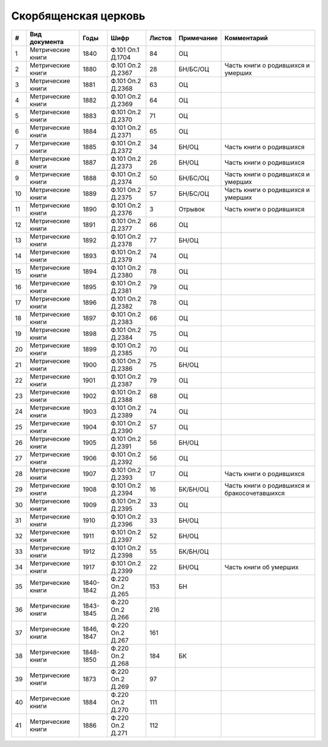 
.. Church datasheet RST template
.. Autogenerated by cfp-sphinx.py

.. index:: Скорбященская церковь

Скорбященская церковь
=====================

.. list-table::
   :header-rows: 1

   * - #
     - Вид документа
     - Годы
     - Шифр
     - Листов
     - Примечание
     - Комментарий

   * - 1
     - Метрические книги
     - 1840
     - Ф.101 Оп.1 Д.1704
     - 84
     - ОЦ
     - 
   * - 2
     - Метрические книги
     - 1880
     - Ф.101 Оп.2 Д.2367
     - 28
     - БН/БС/ОЦ
     - Часть книги о родившихся и умерших
   * - 3
     - Метрические книги
     - 1881
     - Ф.101 Оп.2 Д.2368
     - 63
     - ОЦ
     - 
   * - 4
     - Метрические книги
     - 1882
     - Ф.101 Оп.2 Д.2369
     - 64
     - ОЦ
     - 
   * - 5
     - Метрические книги
     - 1883
     - Ф.101 Оп.2 Д.2370
     - 71
     - ОЦ
     - 
   * - 6
     - Метрические книги
     - 1884
     - Ф.101 Оп.2 Д.2371
     - 65
     - ОЦ
     - 
   * - 7
     - Метрические книги
     - 1885
     - Ф.101 Оп.2 Д.2372
     - 34
     - БН/ОЦ
     - Часть книги о родившихся
   * - 8
     - Метрические книги
     - 1887
     - Ф.101 Оп.2 Д.2373
     - 26
     - БН/ОЦ
     - Часть книги о родившихся
   * - 9
     - Метрические книги
     - 1888
     - Ф.101 Оп.2 Д.2374
     - 50
     - БН/БС/ОЦ
     - Часть книги о родившихся и умерших
   * - 10
     - Метрические книги
     - 1889
     - Ф.101 Оп.2 Д.2375
     - 57
     - БН/БС/ОЦ
     - Часть книги о родившихся и умерших
   * - 11
     - Метрические книги
     - 1890
     - Ф.101 Оп.2 Д.2376
     - 3
     - Отрывок
     - Часть книги о родившихся
   * - 12
     - Метрические книги
     - 1891
     - Ф.101 Оп.2 Д.2377
     - 66
     - ОЦ
     - 
   * - 13
     - Метрические книги
     - 1892
     - Ф.101 Оп.2 Д.2378
     - 77
     - БН/ОЦ
     - 
   * - 14
     - Метрические книги
     - 1893
     - Ф.101 Оп.2 Д.2379
     - 74
     - ОЦ
     - 
   * - 15
     - Метрические книги
     - 1894
     - Ф.101 Оп.2 Д.2380
     - 78
     - ОЦ
     - 
   * - 16
     - Метрические книги
     - 1895
     - Ф.101 Оп.2 Д.2381
     - 79
     - ОЦ
     - 
   * - 17
     - Метрические книги
     - 1896
     - Ф.101 Оп.2 Д.2382
     - 78
     - ОЦ
     - 
   * - 18
     - Метрические книги
     - 1897
     - Ф.101 Оп.2 Д.2383
     - 66
     - ОЦ
     - 
   * - 19
     - Метрические книги
     - 1898
     - Ф.101 Оп.2 Д.2384
     - 75
     - ОЦ
     - 
   * - 20
     - Метрические книги
     - 1899
     - Ф.101 Оп.2 Д.2385
     - 70
     - ОЦ
     - 
   * - 21
     - Метрические книги
     - 1900
     - Ф.101 Оп.2 Д.2386
     - 75
     - БН/ОЦ
     - 
   * - 22
     - Метрические книги
     - 1901
     - Ф.101 Оп.2 Д.2387
     - 79
     - ОЦ
     - 
   * - 23
     - Метрические книги
     - 1902
     - Ф.101 Оп.2 Д.2388
     - 68
     - ОЦ
     - 
   * - 24
     - Метрические книги
     - 1903
     - Ф.101 Оп.2 Д.2389
     - 74
     - ОЦ
     - 
   * - 25
     - Метрические книги
     - 1904
     - Ф.101 Оп.2 Д.2390
     - 57
     - ОЦ
     - 
   * - 26
     - Метрические книги
     - 1905
     - Ф.101 Оп.2 Д.2391
     - 56
     - БН/ОЦ
     - 
   * - 27
     - Метрические книги
     - 1906
     - Ф.101 Оп.2 Д.2392
     - 56
     - ОЦ
     - 
   * - 28
     - Метрические книги
     - 1907
     - Ф.101 Оп.2 Д.2393
     - 17
     - ОЦ
     - Часть книги о родившихся
   * - 29
     - Метрические книги
     - 1908
     - Ф.101 Оп.2 Д.2394
     - 16
     - БК/БН/ОЦ
     - Часть книги о родившихся и бракосочетавшихся
   * - 30
     - Метрические книги
     - 1909
     - Ф.101 Оп.2 Д.2395
     - 33
     - ОЦ
     - 
   * - 31
     - Метрические книги
     - 1910
     - Ф.101 Оп.2 Д.2396
     - 33
     - БН/ОЦ
     - 
   * - 32
     - Метрические книги
     - 1911
     - Ф.101 Оп.2 Д.2397
     - 52
     - БН/ОЦ
     - 
   * - 33
     - Метрические книги
     - 1912
     - Ф.101 Оп.2 Д.2398
     - 55
     - БК/БН/ОЦ
     - 
   * - 34
     - Метрические книги
     - 1917
     - Ф.101 Оп.2 Д.2399
     - 22
     - БН/ОЦ
     - Часть книги об умерших
   * - 35
     - Метрические книги
     - 1840-1842
     - Ф.220 Оп.2 Д.265
     - 153
     - БН
     - 
   * - 36
     - Метрические книги
     - 1843-1845
     - Ф.220 Оп.2 Д.266
     - 216
     - 
     - 
   * - 37
     - Метрические книги
     - 1846, 1847
     - Ф.220 Оп.2 Д.267
     - 161
     - 
     - 
   * - 38
     - Метрические книги
     - 1848-1850
     - Ф.220 Оп.2 Д.268
     - 184
     - БК
     - 
   * - 39
     - Метрические книги
     - 1873
     - Ф.220 Оп.2 Д.269
     - 97
     - 
     - 
   * - 40
     - Метрические книги
     - 1884
     - Ф.220 Оп.2 Д.270
     - 111
     - 
     - 
   * - 41
     - Метрические книги
     - 1886
     - Ф.220 Оп.2 Д.271
     - 112
     - 
     - 


